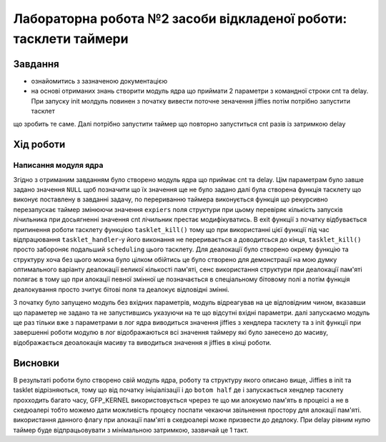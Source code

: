 =================================================
**Лабораторна робота №2 засоби відкладеної роботи: тасклети таймери**
=================================================

Завдання
---------------------------------------------------------

* ознайомитись з зазначеною документацією
* на основі отриманих знань створити модуль  ядра що приймати 2 параметри з командної строки cnt та delay. При запуску init молдуль повинен з початку вивести поточне зеначення jiffies потім потрібно запустити тасклет 
що зробить те саме. Далі потрібно запустити таймер що повторно запуститься cnt разів із затримкою delay 

Хід роботи
----------------------------------------------------------

**Написання модуля ядра**
~~~~~~~~~~~~~~~~~~~~~~~~~~~~~~~~

Згідно з отриманим завданням було створено модуль ядра що приймає cnt та delay. Цім параметрам було завше задано значення ``NULL`` щоб позначити що їх значення ще не було задано
далі була створена функція тасклету що виконує поставлену в завданні задачу, по перериванню таймера виконується функція що рекурсивно перезапускає таймер змінюючи значення ``expiers`` поля структури 
при цьому перевіряє кількість запусків лічильника при досьягненні значення cnt лічильник престає модифікуватись. В exit функції з початку відбувається припинення роботи тасклету функцією ``tasklet_kill()`` тому що при використанні цієї функції під час відпрацювання ``tasklet_handler``-у його виконання не переривається 
а доводитсься до кінця, ``tasklet_kill()`` просто забороняє подальший ``scheduling`` цього тасклету. Для деалокації було створено окрему функцію та структуру хоча без цього можна було цілком обійтись це було створено для демонстрації на мою думку оптимального варіанту деалокації великої кількості пам'яті, сенс використання структури при деалокації пам'яті полягає в тому що 
при алокації певної змінної це позначається в спеціальному бітовому полі а потім функція деалокування просто зчитує бітові поля та деалокує відповідні змінні. 
 
З початку було запущено модуль без вхідних параметрів, модуль відреагував на це відповідним чином, вказавши що параметер не задано та не запустившись указуючи на те що 
відсутні вхідні параметри. далі запускаємо модуль ще раз тільки вже з параметрами в лог ядра виводиться значення jiffies з хендлера тасклету та з init функції при завершенні 
роботи модулю в лог відображаються всі значення таймеру які було занесено до масиву, відображається деоалокація масиву та виводиться значення я jiffies в кінці роботи.

Висновки
------------
В результаті роботи було створено свій модуль ядра, роботу та структуру якого описано вище, Jiffies в init та tasklet відрізняються,
тому що від початку ініціалізації і до ``botom half`` де і запускається хендлер тасклету прохходить багато часу,  GFP_KERNEL використовується чререз те 
що ми алокуємо пам'ять в процеісі а не в скедюалері тобто можемо дати можливість процесу поспати чекаючи звільнення простору для алокації пам'яті. використання данного флагу 
при алокації пам'яті в скедюалері може призвести до дедлоку. При delay рівним нулю таймер буде
відпрацьовувати з мінімальною затримкою, зазвичай це 1 такт.
